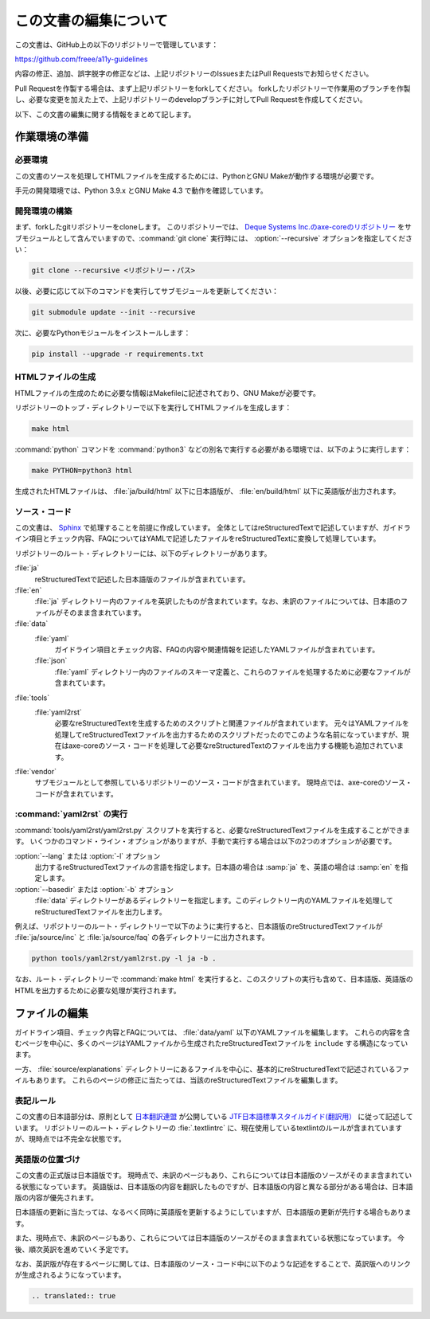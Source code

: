 .. _intro-contributing:

######################
この文書の編集について
######################

この文書は、GitHub上の以下のリポジトリーで管理しています：

https://github.com/freee/a11y-guidelines

内容の修正、追加、誤字脱字の修正などは、上記リポジトリーのIssuesまたはPull Requestsでお知らせください。

Pull Requestを作製する場合は、まず上記リポジトリーをforkしてください。
forkしたリポジトリーで作業用のブランチを作製し、必要な変更を加えた上で、上記リポジトリーのdevelopブランチに対してPull Requestを作成してください。

以下、この文書の編集に関する情報をまとめて記します。

****************************
作業環境の準備
****************************

必要環境
========

この文書のソースを処理してHTMLファイルを生成するためには、PythonとGNU Makeが動作する環境が必要です。

手元の開発環境では、Python 3.9.x とGNU Make 4.3 で動作を確認しています。

開発環境の構築
==============

まず、forkしたgitリポジトリーをcloneします。
このリポジトリーでは、 `Deque Systems Inc.のaxe-coreのリポジトリー`_ をサブモジュールとして含んでいますので、:command:`git clone` 実行時には、 :option:`--recursive` オプションを指定してください：

.. code:: shell

   git clone --recursive <リポジトリー・パス>

以後、必要に応じて以下のコマンドを実行してサブモジュールを更新してください：

.. code:: shell

   git submodule update --init --recursive

次に、必要なPythonモジュールをインストールします：

.. code-block:: shell

   pip install --upgrade -r requirements.txt

HTMLファイルの生成
==================

HTMLファイルの生成のために必要な情報はMakefileに記述されており、GNU Makeが必要です。

リポジトリーのトップ・ディレクトリーで以下を実行してHTMLファイルを生成します：

.. code:: shell

   make html

:command:`python` コマンドを :command:`python3` などの別名で実行する必要がある環境では、以下のように実行します：

.. code:: shell

   make PYTHON=python3 html

生成されたHTMLファイルは、 :file:`ja/build/html` 以下に日本語版が、 :file:`en/build/html` 以下に英語版が出力されます。

ソース・コード
==============

この文書は、 `Sphinx`_ で処理することを前提に作成しています。
全体としてはreStructuredTextで記述していますが、ガイドライン項目とチェック内容、FAQについてはYAMLで記述したファイルをreStructuredTextに変換して処理しています。

リポジトリーのルート・ディレクトリーには、以下のディレクトリーがあります。

:file:`ja`
   reStructuredTextで記述した日本語版のファイルが含まれています。
:file:`en`
   :file:`ja` ディレクトリー内のファイルを英訳したものが含まれています。なお、未訳のファイルについては、日本語のファイルがそのまま含まれています。
:file:`data`
   :file:`yaml`
      ガイドライン項目とチェック内容、FAQの内容や関連情報を記述したYAMLファイルが含まれています。
   :file:`json`
      :file:`yaml` ディレクトリー内のファイルのスキーマ定義と、これらのファイルを処理するために必要なファイルが含まれています。
:file:`tools`
   :file:`yaml2rst`
      必要なreStructuredTextを生成するためのスクリプトと関連ファイルが含まれています。
      元々はYAMLファイルを処理してreStructuredTextファイルを出力するためのスクリプトだったのでこのような名前になっていますが、現在はaxe-coreのソース・コードを処理して必要なreStructuredTextのファイルを出力する機能も追加されています。
:file:`vendor`
   サブモジュールとして参照しているリポジトリーのソース・コードが含まれています。
   現時点では、axe-coreのソース・コードが含まれています。

:command:`yaml2rst` の実行
==========================

:command:`tools/yaml2rst/yaml2rst.py` スクリプトを実行すると、必要なreStructuredTextファイルを生成することができます。
いくつかのコマンド・ライン・オプションがありますが、手動で実行する場合は以下の2つのオプションが必要です。

:option:`--lang` または :option:`-l` オプション
   出力するreStructuredTextファイルの言語を指定します。日本語の場合は :samp:`ja` を、英語の場合は :samp:`en` を指定します。
:option:`--basedir` または :option:`-b` オプション
   :file:`data` ディレクトリーがあるディレクトリーを指定します。このディレクトリー内のYAMLファイルを処理してreStructuredTextファイルを出力します。

例えば、リポジトリーのルート・ディレクトリーで以下のように実行すると、日本語版のreStructuredTextファイルが :file:`ja/source/inc` と :file:`ja/source/faq` の各ディレクトリーに出力されます。

.. code:: shell

   python tools/yaml2rst/yaml2rst.py -l ja -b .

なお、ルート・ディレクトリーで :command:`make html` を実行すると、このスクリプトの実行も含めて、日本語版、英語版のHTMLを出力するために必要な処理が実行されます。

**************
ファイルの編集
**************

ガイドライン項目、チェック内容とFAQについては、 :file:`data/yaml` 以下のYAMLファイルを編集します。
これらの内容を含むページを中心に、多くのページはYAMLファイルから生成されたreStructuredTextファイルを ``include`` する構造になっています。

一方、 :file:`source/explanations` ディレクトリーにあるファイルを中心に、基本的にreStructuredTextで記述されているファイルもあります。
これらのページの修正に当たっては、当該のreStructuredTextファイルを編集します。

表記ルール
==========

この文書の日本語部分は、原則として `日本翻訳連盟`_ が公開している `JTF日本語標準スタイルガイド(翻訳用）`_ に従って記述しています。
リポジトリーのルート・ディレクトリーの :fie:`.textlintrc` に、現在使用しているtextlintのルールが含まれていますが、現時点では不完全な状態です。

英語版の位置づけ
================

この文書の正式版は日本語版です。
現時点で、未訳のページもあり、これらについては日本語版のソースがそのまま含まれている状態になっています。
英語版は、日本語版の内容を翻訳したものですが、日本語版の内容と異なる部分がある場合は、日本語版の内容が優先されます。

日本語版の更新に当たっては、なるべく同時に英語版を更新するようにしていますが、日本語版の更新が先行する場合もあります。

また、現時点で、未訳のページもあり、これらについては日本語版のソースがそのまま含まれている状態になっています。
今後、順次英訳を進めていく予定です。

なお、英訳版が存在するページに関しては、日本語版のソース・コード中に以下のような記述をすることで、英訳版へのリンクが生成されるようになっています。

.. code-block:: rst

   .. translated:: true

.. _Deque Systems Inc.のaxe-coreのリポジトリー: https://github.com/dequelabs/axe-core
.. _日本翻訳連盟: https://www.jtf.jp/
.. _JTF日本語標準スタイルガイド(翻訳用）: https://www.jtf.jp/tips/styleguide
.. _Sphinx: https://www.sphinx-doc.org/en/master/

.. translated:: true
